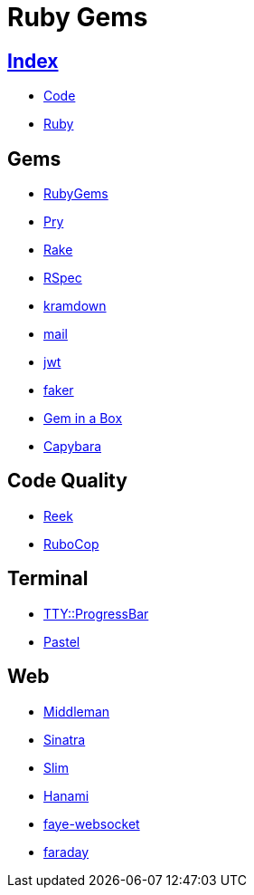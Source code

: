 = Ruby Gems

== link:../index.adoc[Index]

- link:index.adoc[Code]
- link:ruby.adoc[Ruby]

== Gems

- link:https://rubygems.org/[RubyGems]
- link:https://pryrepl.org/[Pry]
- link:https://ruby.github.io/rake/[Rake]
- link:http://rspec.info/[RSpec]
- link:https://kramdown.gettalong.org/[kramdown]
- link:https://github.com/mikel/mail[mail]
- link:https://github.com/jwt/ruby-jwt[jwt]
- link:https://github.com/stympy/faker[faker]
- link:https://github.com/geminabox/geminabox[Gem in a Box]
- link:http://teamcapybara.github.io/capybara/[Capybara]

== Code Quality

- link:https://github.com/troessner/reek[Reek]
- link:http://batsov.com/rubocop/[RuboCop]

== Terminal

- link:https://github.com/piotrmurach/tty-progressbar[TTY::ProgressBar]
- link:https://github.com/piotrmurach/pastel[Pastel]

== Web

- link:https://middlemanapp.com/[Middleman]
- link:https://github.com/sinatra/sinatra[Sinatra]
- link:https://github.com/slim-template/slim[Slim]
- link:http://hanamirb.org/[Hanami]
- link:https://github.com/faye/faye-websocket-ruby[faye-websocket]
- link:https://github.com/lostisland/faraday[faraday]
